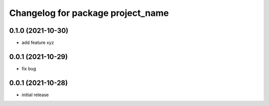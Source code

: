 ^^^^^^^^^^^^^^^^^^^^^^^^^^^^^^^^^^^^^^
Changelog for package project_name
^^^^^^^^^^^^^^^^^^^^^^^^^^^^^^^^^^^^^^

0.1.0 (2021-10-30)
------------------

* add feature xyz

0.0.1 (2021-10-29)
------------------

* fix bug

0.0.1 (2021-10-28)
------------------

* initial release
